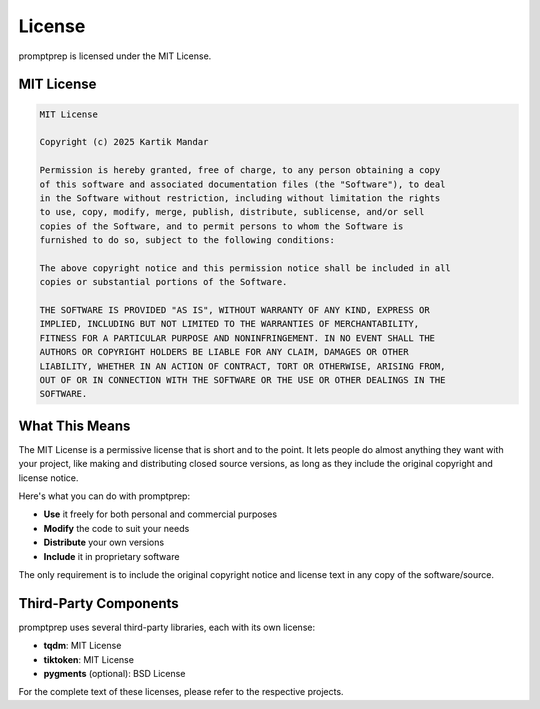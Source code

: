 .. _license:

License
=======

promptprep is licensed under the MIT License.

MIT License
----------

.. code-block:: text

    MIT License

    Copyright (c) 2025 Kartik Mandar

    Permission is hereby granted, free of charge, to any person obtaining a copy
    of this software and associated documentation files (the "Software"), to deal
    in the Software without restriction, including without limitation the rights
    to use, copy, modify, merge, publish, distribute, sublicense, and/or sell
    copies of the Software, and to permit persons to whom the Software is
    furnished to do so, subject to the following conditions:

    The above copyright notice and this permission notice shall be included in all
    copies or substantial portions of the Software.

    THE SOFTWARE IS PROVIDED "AS IS", WITHOUT WARRANTY OF ANY KIND, EXPRESS OR
    IMPLIED, INCLUDING BUT NOT LIMITED TO THE WARRANTIES OF MERCHANTABILITY,
    FITNESS FOR A PARTICULAR PURPOSE AND NONINFRINGEMENT. IN NO EVENT SHALL THE
    AUTHORS OR COPYRIGHT HOLDERS BE LIABLE FOR ANY CLAIM, DAMAGES OR OTHER
    LIABILITY, WHETHER IN AN ACTION OF CONTRACT, TORT OR OTHERWISE, ARISING FROM,
    OUT OF OR IN CONNECTION WITH THE SOFTWARE OR THE USE OR OTHER DEALINGS IN THE
    SOFTWARE.

What This Means
--------------

The MIT License is a permissive license that is short and to the point. It lets people do almost anything they want with your project, like making and distributing closed source versions, as long as they include the original copyright and license notice.

Here's what you can do with promptprep:

- **Use** it freely for both personal and commercial purposes
- **Modify** the code to suit your needs
- **Distribute** your own versions
- **Include** it in proprietary software

The only requirement is to include the original copyright notice and license text in any copy of the software/source.

Third-Party Components
--------------------

promptprep uses several third-party libraries, each with its own license:

- **tqdm**: MIT License
- **tiktoken**: MIT License
- **pygments** (optional): BSD License

For the complete text of these licenses, please refer to the respective projects.